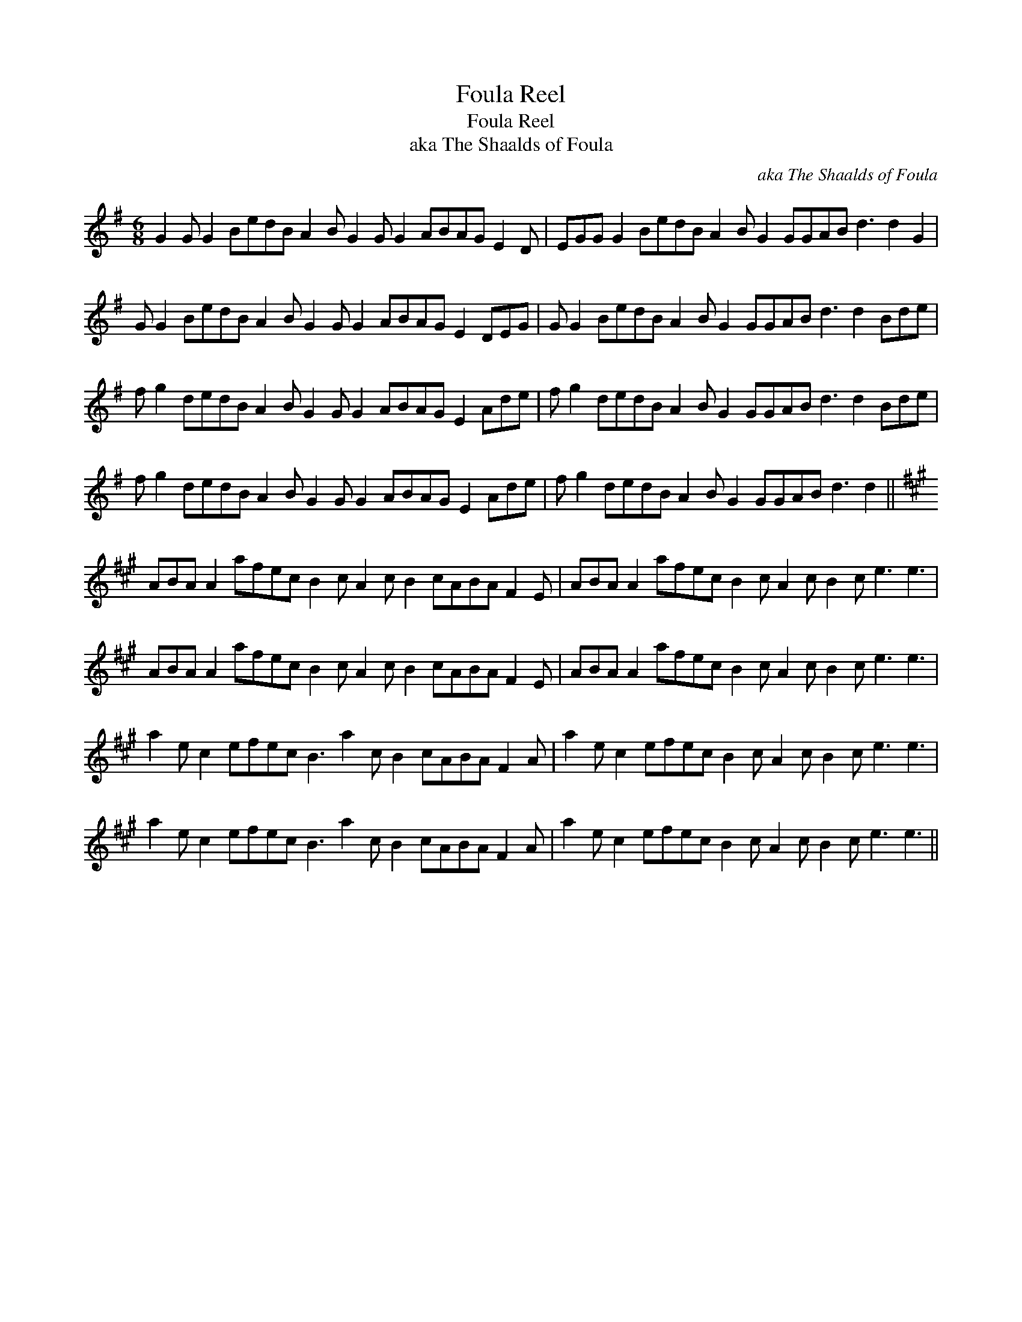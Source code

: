X:1
T:Foula Reel
T:Foula Reel
T:aka The Shaalds of Foula
C:aka The Shaalds of Foula
L:1/8
M:6/8
K:G
V:1 treble 
V:1
 G2 G G2 BedB A2 B G2 G G2 ABAG E2 D | EGG G2 BedB A2 B G2 GGAB d3 d2 G2 | %2
 G G2 BedB A2 B G2 G G2 ABAG E2 DEG | G G2 BedB A2 B G2 GGAB d3 d2 Bde | %4
 f g2 dedB A2 B G2 G G2 ABAG E2 Ade | f g2 dedB A2 B G2 GGAB d3 d2 Bde | %6
 f g2 dedB A2 B G2 G G2 ABAG E2 Ade | f g2 dedB A2 B G2 GGAB d3 d2 || %8
[K:A] ABA A2 afec B2 c A2 c B2 cABA F2 E | ABA A2 afec B2 c A2 c B2 c e3 e3 | %10
 ABA A2 afec B2 c A2 c B2 cABA F2 E | ABA A2 afec B2 c A2 c B2 c e3 e3 | %12
 a2 e c2 efec B3 a2 c B2 cABA F2 A | a2 e c2 efec B2 c A2 c B2 c e3 e3 | %14
 a2 e c2 efec B3 a2 c B2 cABA F2 A | a2 e c2 efec B2 c A2 c B2 c e3 e3 || %16

